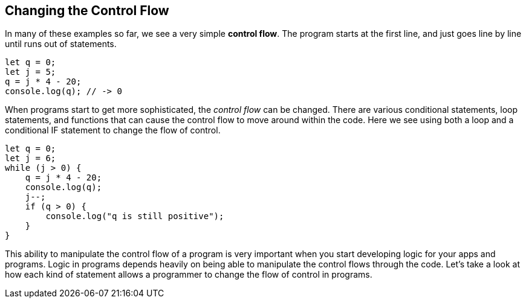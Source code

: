
== Changing the Control Flow

In many of these examples so far, we see a very simple *control flow*. The program starts at the first line, and just goes line by line until runs out of statements.

[source]
----
let q = 0; 
let j = 5;
q = j * 4 - 20;
console.log(q); // -> 0
----

When programs start to get more sophisticated, the _control flow_ can be changed. There are various conditional statements, loop statements, and functions that can cause the control flow to move around within the code. Here we see using both a loop and a conditional IF statement to change the flow of control.

[source]
----
let q = 0; 
let j = 6;
while (j > 0) {
    q = j * 4 - 20;
    console.log(q);
    j--;
    if (q > 0) {
        console.log("q is still positive");
    }
}
----

This ability to manipulate the control flow of a program is very important when you start developing logic for your apps and programs. Logic in programs depends heavily on being able to manipulate the control flows through the code. Let's take a look at how each kind of statement allows a programmer to change the flow of control in programs.